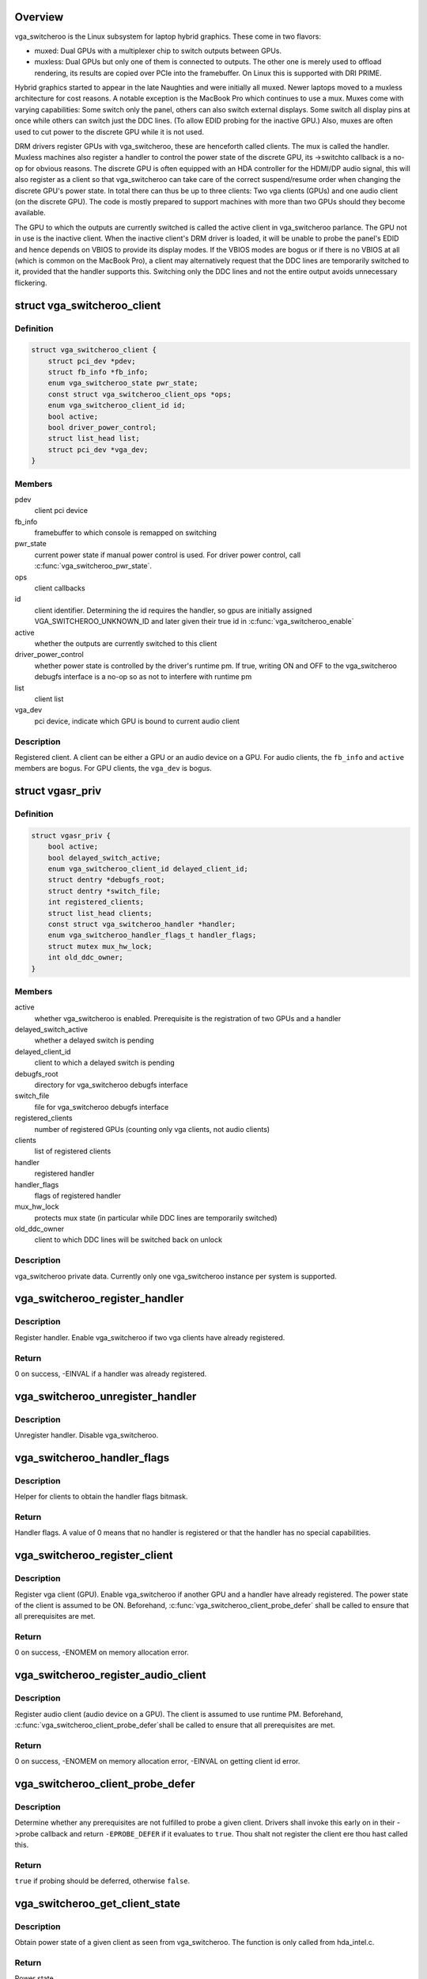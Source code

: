 .. -*- coding: utf-8; mode: rst -*-
.. src-file: drivers/gpu/vga/vga_switcheroo.c

.. _`overview`:

Overview
========

vga_switcheroo is the Linux subsystem for laptop hybrid graphics.
These come in two flavors:

* muxed: Dual GPUs with a multiplexer chip to switch outputs between GPUs.
* muxless: Dual GPUs but only one of them is connected to outputs.
  The other one is merely used to offload rendering, its results
  are copied over PCIe into the framebuffer. On Linux this is
  supported with DRI PRIME.

Hybrid graphics started to appear in the late Naughties and were initially
all muxed. Newer laptops moved to a muxless architecture for cost reasons.
A notable exception is the MacBook Pro which continues to use a mux.
Muxes come with varying capabilities: Some switch only the panel, others
can also switch external displays. Some switch all display pins at once
while others can switch just the DDC lines. (To allow EDID probing
for the inactive GPU.) Also, muxes are often used to cut power to the
discrete GPU while it is not used.

DRM drivers register GPUs with vga_switcheroo, these are henceforth called
clients. The mux is called the handler. Muxless machines also register a
handler to control the power state of the discrete GPU, its ->switchto
callback is a no-op for obvious reasons. The discrete GPU is often equipped
with an HDA controller for the HDMI/DP audio signal, this will also
register as a client so that vga_switcheroo can take care of the correct
suspend/resume order when changing the discrete GPU's power state. In total
there can thus be up to three clients: Two vga clients (GPUs) and one audio
client (on the discrete GPU). The code is mostly prepared to support
machines with more than two GPUs should they become available.

The GPU to which the outputs are currently switched is called the
active client in vga_switcheroo parlance. The GPU not in use is the
inactive client. When the inactive client's DRM driver is loaded,
it will be unable to probe the panel's EDID and hence depends on
VBIOS to provide its display modes. If the VBIOS modes are bogus or
if there is no VBIOS at all (which is common on the MacBook Pro),
a client may alternatively request that the DDC lines are temporarily
switched to it, provided that the handler supports this. Switching
only the DDC lines and not the entire output avoids unnecessary
flickering.

.. _`vga_switcheroo_client`:

struct vga_switcheroo_client
============================

.. c:type:: struct vga_switcheroo_client

    registered client

.. _`vga_switcheroo_client.definition`:

Definition
----------

.. code-block:: c

    struct vga_switcheroo_client {
        struct pci_dev *pdev;
        struct fb_info *fb_info;
        enum vga_switcheroo_state pwr_state;
        const struct vga_switcheroo_client_ops *ops;
        enum vga_switcheroo_client_id id;
        bool active;
        bool driver_power_control;
        struct list_head list;
        struct pci_dev *vga_dev;
    }

.. _`vga_switcheroo_client.members`:

Members
-------

pdev
    client pci device

fb_info
    framebuffer to which console is remapped on switching

pwr_state
    current power state if manual power control is used.
    For driver power control, call \ :c:func:`vga_switcheroo_pwr_state`\ .

ops
    client callbacks

id
    client identifier. Determining the id requires the handler,
    so gpus are initially assigned VGA_SWITCHEROO_UNKNOWN_ID
    and later given their true id in \ :c:func:`vga_switcheroo_enable`\ 

active
    whether the outputs are currently switched to this client

driver_power_control
    whether power state is controlled by the driver's
    runtime pm. If true, writing ON and OFF to the vga_switcheroo debugfs
    interface is a no-op so as not to interfere with runtime pm

list
    client list

vga_dev
    pci device, indicate which GPU is bound to current audio client

.. _`vga_switcheroo_client.description`:

Description
-----------

Registered client. A client can be either a GPU or an audio device on a GPU.
For audio clients, the \ ``fb_info``\  and \ ``active``\  members are bogus. For GPU
clients, the \ ``vga_dev``\  is bogus.

.. _`vgasr_priv`:

struct vgasr_priv
=================

.. c:type:: struct vgasr_priv

    vga_switcheroo private data

.. _`vgasr_priv.definition`:

Definition
----------

.. code-block:: c

    struct vgasr_priv {
        bool active;
        bool delayed_switch_active;
        enum vga_switcheroo_client_id delayed_client_id;
        struct dentry *debugfs_root;
        struct dentry *switch_file;
        int registered_clients;
        struct list_head clients;
        const struct vga_switcheroo_handler *handler;
        enum vga_switcheroo_handler_flags_t handler_flags;
        struct mutex mux_hw_lock;
        int old_ddc_owner;
    }

.. _`vgasr_priv.members`:

Members
-------

active
    whether vga_switcheroo is enabled.
    Prerequisite is the registration of two GPUs and a handler

delayed_switch_active
    whether a delayed switch is pending

delayed_client_id
    client to which a delayed switch is pending

debugfs_root
    directory for vga_switcheroo debugfs interface

switch_file
    file for vga_switcheroo debugfs interface

registered_clients
    number of registered GPUs
    (counting only vga clients, not audio clients)

clients
    list of registered clients

handler
    registered handler

handler_flags
    flags of registered handler

mux_hw_lock
    protects mux state
    (in particular while DDC lines are temporarily switched)

old_ddc_owner
    client to which DDC lines will be switched back on unlock

.. _`vgasr_priv.description`:

Description
-----------

vga_switcheroo private data. Currently only one vga_switcheroo instance
per system is supported.

.. _`vga_switcheroo_register_handler`:

vga_switcheroo_register_handler
===============================

.. c:function:: int vga_switcheroo_register_handler(const struct vga_switcheroo_handler *handler, enum vga_switcheroo_handler_flags_t handler_flags)

    register handler

    :param handler:
        handler callbacks
    :type handler: const struct vga_switcheroo_handler \*

    :param handler_flags:
        handler flags
    :type handler_flags: enum vga_switcheroo_handler_flags_t

.. _`vga_switcheroo_register_handler.description`:

Description
-----------

Register handler. Enable vga_switcheroo if two vga clients have already
registered.

.. _`vga_switcheroo_register_handler.return`:

Return
------

0 on success, -EINVAL if a handler was already registered.

.. _`vga_switcheroo_unregister_handler`:

vga_switcheroo_unregister_handler
=================================

.. c:function:: void vga_switcheroo_unregister_handler( void)

    unregister handler

    :param void:
        no arguments
    :type void: 

.. _`vga_switcheroo_unregister_handler.description`:

Description
-----------

Unregister handler. Disable vga_switcheroo.

.. _`vga_switcheroo_handler_flags`:

vga_switcheroo_handler_flags
============================

.. c:function:: enum vga_switcheroo_handler_flags_t vga_switcheroo_handler_flags( void)

    obtain handler flags

    :param void:
        no arguments
    :type void: 

.. _`vga_switcheroo_handler_flags.description`:

Description
-----------

Helper for clients to obtain the handler flags bitmask.

.. _`vga_switcheroo_handler_flags.return`:

Return
------

Handler flags. A value of 0 means that no handler is registered
or that the handler has no special capabilities.

.. _`vga_switcheroo_register_client`:

vga_switcheroo_register_client
==============================

.. c:function:: int vga_switcheroo_register_client(struct pci_dev *pdev, const struct vga_switcheroo_client_ops *ops, bool driver_power_control)

    register vga client

    :param pdev:
        client pci device
    :type pdev: struct pci_dev \*

    :param ops:
        client callbacks
    :type ops: const struct vga_switcheroo_client_ops \*

    :param driver_power_control:
        whether power state is controlled by the driver's
        runtime pm
    :type driver_power_control: bool

.. _`vga_switcheroo_register_client.description`:

Description
-----------

Register vga client (GPU). Enable vga_switcheroo if another GPU and a
handler have already registered. The power state of the client is assumed
to be ON. Beforehand, \ :c:func:`vga_switcheroo_client_probe_defer`\  shall be called
to ensure that all prerequisites are met.

.. _`vga_switcheroo_register_client.return`:

Return
------

0 on success, -ENOMEM on memory allocation error.

.. _`vga_switcheroo_register_audio_client`:

vga_switcheroo_register_audio_client
====================================

.. c:function:: int vga_switcheroo_register_audio_client(struct pci_dev *pdev, const struct vga_switcheroo_client_ops *ops, struct pci_dev *vga_dev)

    register audio client

    :param pdev:
        client pci device
    :type pdev: struct pci_dev \*

    :param ops:
        client callbacks
    :type ops: const struct vga_switcheroo_client_ops \*

    :param vga_dev:
        pci device which is bound to current audio client
    :type vga_dev: struct pci_dev \*

.. _`vga_switcheroo_register_audio_client.description`:

Description
-----------

Register audio client (audio device on a GPU). The client is assumed
to use runtime PM. Beforehand, \ :c:func:`vga_switcheroo_client_probe_defer`\ 
shall be called to ensure that all prerequisites are met.

.. _`vga_switcheroo_register_audio_client.return`:

Return
------

0 on success, -ENOMEM on memory allocation error, -EINVAL on getting
client id error.

.. _`vga_switcheroo_client_probe_defer`:

vga_switcheroo_client_probe_defer
=================================

.. c:function:: bool vga_switcheroo_client_probe_defer(struct pci_dev *pdev)

    whether to defer probing a given client

    :param pdev:
        client pci device
    :type pdev: struct pci_dev \*

.. _`vga_switcheroo_client_probe_defer.description`:

Description
-----------

Determine whether any prerequisites are not fulfilled to probe a given
client. Drivers shall invoke this early on in their ->probe callback
and return \ ``-EPROBE_DEFER``\  if it evaluates to \ ``true``\ . Thou shalt not
register the client ere thou hast called this.

.. _`vga_switcheroo_client_probe_defer.return`:

Return
------

\ ``true``\  if probing should be deferred, otherwise \ ``false``\ .

.. _`vga_switcheroo_get_client_state`:

vga_switcheroo_get_client_state
===============================

.. c:function:: enum vga_switcheroo_state vga_switcheroo_get_client_state(struct pci_dev *pdev)

    obtain power state of a given client

    :param pdev:
        client pci device
    :type pdev: struct pci_dev \*

.. _`vga_switcheroo_get_client_state.description`:

Description
-----------

Obtain power state of a given client as seen from vga_switcheroo.
The function is only called from hda_intel.c.

.. _`vga_switcheroo_get_client_state.return`:

Return
------

Power state.

.. _`vga_switcheroo_unregister_client`:

vga_switcheroo_unregister_client
================================

.. c:function:: void vga_switcheroo_unregister_client(struct pci_dev *pdev)

    unregister client

    :param pdev:
        client pci device
    :type pdev: struct pci_dev \*

.. _`vga_switcheroo_unregister_client.description`:

Description
-----------

Unregister client. Disable vga_switcheroo if this is a vga client (GPU).

.. _`vga_switcheroo_client_fb_set`:

vga_switcheroo_client_fb_set
============================

.. c:function:: void vga_switcheroo_client_fb_set(struct pci_dev *pdev, struct fb_info *info)

    set framebuffer of a given client

    :param pdev:
        client pci device
    :type pdev: struct pci_dev \*

    :param info:
        framebuffer
    :type info: struct fb_info \*

.. _`vga_switcheroo_client_fb_set.description`:

Description
-----------

Set framebuffer of a given client. The console will be remapped to this
on switching.

.. _`vga_switcheroo_lock_ddc`:

vga_switcheroo_lock_ddc
=======================

.. c:function:: int vga_switcheroo_lock_ddc(struct pci_dev *pdev)

    temporarily switch DDC lines to a given client

    :param pdev:
        client pci device
    :type pdev: struct pci_dev \*

.. _`vga_switcheroo_lock_ddc.description`:

Description
-----------

Temporarily switch DDC lines to the client identified by \ ``pdev``\ 
(but leave the outputs otherwise switched to where they are).
This allows the inactive client to probe EDID. The DDC lines must
afterwards be switched back by calling \ :c:func:`vga_switcheroo_unlock_ddc`\ ,
even if this function returns an error.

.. _`vga_switcheroo_lock_ddc.return`:

Return
------

Previous DDC owner on success or a negative int on error.
Specifically, \ ``-ENODEV``\  if no handler has registered or if the handler
does not support switching the DDC lines. Also, a negative value
returned by the handler is propagated back to the caller.
The return value has merely an informational purpose for any caller
which might be interested in it. It is acceptable to ignore the return
value and simply rely on the result of the subsequent EDID probe,
which will be \ ``NULL``\  if DDC switching failed.

.. _`vga_switcheroo_unlock_ddc`:

vga_switcheroo_unlock_ddc
=========================

.. c:function:: int vga_switcheroo_unlock_ddc(struct pci_dev *pdev)

    switch DDC lines back to previous owner

    :param pdev:
        client pci device
    :type pdev: struct pci_dev \*

.. _`vga_switcheroo_unlock_ddc.description`:

Description
-----------

Switch DDC lines back to the previous owner after calling
\ :c:func:`vga_switcheroo_lock_ddc`\ . This must be called even if
\ :c:func:`vga_switcheroo_lock_ddc`\  returned an error.

.. _`vga_switcheroo_unlock_ddc.return`:

Return
------

Previous DDC owner on success (i.e. the client identifier of \ ``pdev``\ )
or a negative int on error.
Specifically, \ ``-ENODEV``\  if no handler has registered or if the handler
does not support switching the DDC lines. Also, a negative value
returned by the handler is propagated back to the caller.
Finally, invoking this function without calling \ :c:func:`vga_switcheroo_lock_ddc`\ 
first is not allowed and will result in \ ``-EINVAL``\ .

.. _`manual-switching-and-manual-power-control`:

Manual switching and manual power control
=========================================

In this mode of use, the file /sys/kernel/debug/vgaswitcheroo/switch
can be read to retrieve the current vga_switcheroo state and commands
can be written to it to change the state. The file appears as soon as
two GPU drivers and one handler have registered with vga_switcheroo.
The following commands are understood:

* OFF: Power off the device not in use.
* ON: Power on the device not in use.
* IGD: Switch to the integrated graphics device.
  Power on the integrated GPU if necessary, power off the discrete GPU.
  Prerequisite is that no user space processes (e.g. Xorg, alsactl)
  have opened device files of the GPUs or the audio client. If the
  switch fails, the user may invoke lsof(8) or fuser(1) on /dev/dri/
  and /dev/snd/controlC1 to identify processes blocking the switch.
* DIS: Switch to the discrete graphics device.
* DIGD: Delayed switch to the integrated graphics device.
  This will perform the switch once the last user space process has
  closed the device files of the GPUs and the audio client.
* DDIS: Delayed switch to the discrete graphics device.
* MIGD: Mux-only switch to the integrated graphics device.
  Does not remap console or change the power state of either gpu.
  If the integrated GPU is currently off, the screen will turn black.
  If it is on, the screen will show whatever happens to be in VRAM.
  Either way, the user has to blindly enter the command to switch back.
* MDIS: Mux-only switch to the discrete graphics device.

For GPUs whose power state is controlled by the driver's runtime pm,
the ON and OFF commands are a no-op (see next section).

For muxless machines, the IGD/DIS, DIGD/DDIS and MIGD/MDIS commands
should not be used.

.. _`vga_switcheroo_process_delayed_switch`:

vga_switcheroo_process_delayed_switch
=====================================

.. c:function:: int vga_switcheroo_process_delayed_switch( void)

    helper for delayed switching

    :param void:
        no arguments
    :type void: 

.. _`vga_switcheroo_process_delayed_switch.description`:

Description
-----------

Process a delayed switch if one is pending. DRM drivers should call this
from their ->lastclose callback.

.. _`vga_switcheroo_process_delayed_switch.return`:

Return
------

0 on success. -EINVAL if no delayed switch is pending, if the client
has unregistered in the meantime or if there are other clients blocking the
switch. If the actual switch fails, an error is reported and 0 is returned.

.. _`driver-power-control`:

Driver power control
====================

In this mode of use, the discrete GPU automatically powers up and down at
the discretion of the driver's runtime pm. On muxed machines, the user may
still influence the muxer state by way of the debugfs interface, however
the ON and OFF commands become a no-op for the discrete GPU.

This mode is the default on Nvidia HybridPower/Optimus and ATI PowerXpress.
Specifying nouveau.runpm=0, radeon.runpm=0 or amdgpu.runpm=0 on the kernel
command line disables it.

After the GPU has been suspended, the handler needs to be called to cut
power to the GPU. Likewise it needs to reinstate power before the GPU
can resume. This is achieved by \ :c:func:`vga_switcheroo_init_domain_pm_ops`\ ,
which augments the GPU's suspend/resume functions by the requisite
calls to the handler.

When the audio device resumes, the GPU needs to be woken. This is achieved
by a PCI quirk which calls \ :c:func:`device_link_add`\  to declare a dependency on the
GPU. That way, the GPU is kept awake whenever and as long as the audio
device is in use.

On muxed machines, if the mux is initially switched to the discrete GPU,
the user ends up with a black screen when the GPU powers down after boot.
As a workaround, the mux is forced to the integrated GPU on runtime suspend,
cf. https://bugs.freedesktop.org/show_bug.cgi?id=75917

.. _`vga_switcheroo_init_domain_pm_ops`:

vga_switcheroo_init_domain_pm_ops
=================================

.. c:function:: int vga_switcheroo_init_domain_pm_ops(struct device *dev, struct dev_pm_domain *domain)

    helper for driver power control

    :param dev:
        vga client device
    :type dev: struct device \*

    :param domain:
        power domain
    :type domain: struct dev_pm_domain \*

.. _`vga_switcheroo_init_domain_pm_ops.description`:

Description
-----------

Helper for GPUs whose power state is controlled by the driver's runtime pm.
After the GPU has been suspended, the handler needs to be called to cut
power to the GPU. Likewise it needs to reinstate power before the GPU
can resume. To this end, this helper augments the suspend/resume functions
by the requisite calls to the handler. It needs only be called on platforms
where the power switch is separate to the device being powered down.

.. This file was automatic generated / don't edit.


